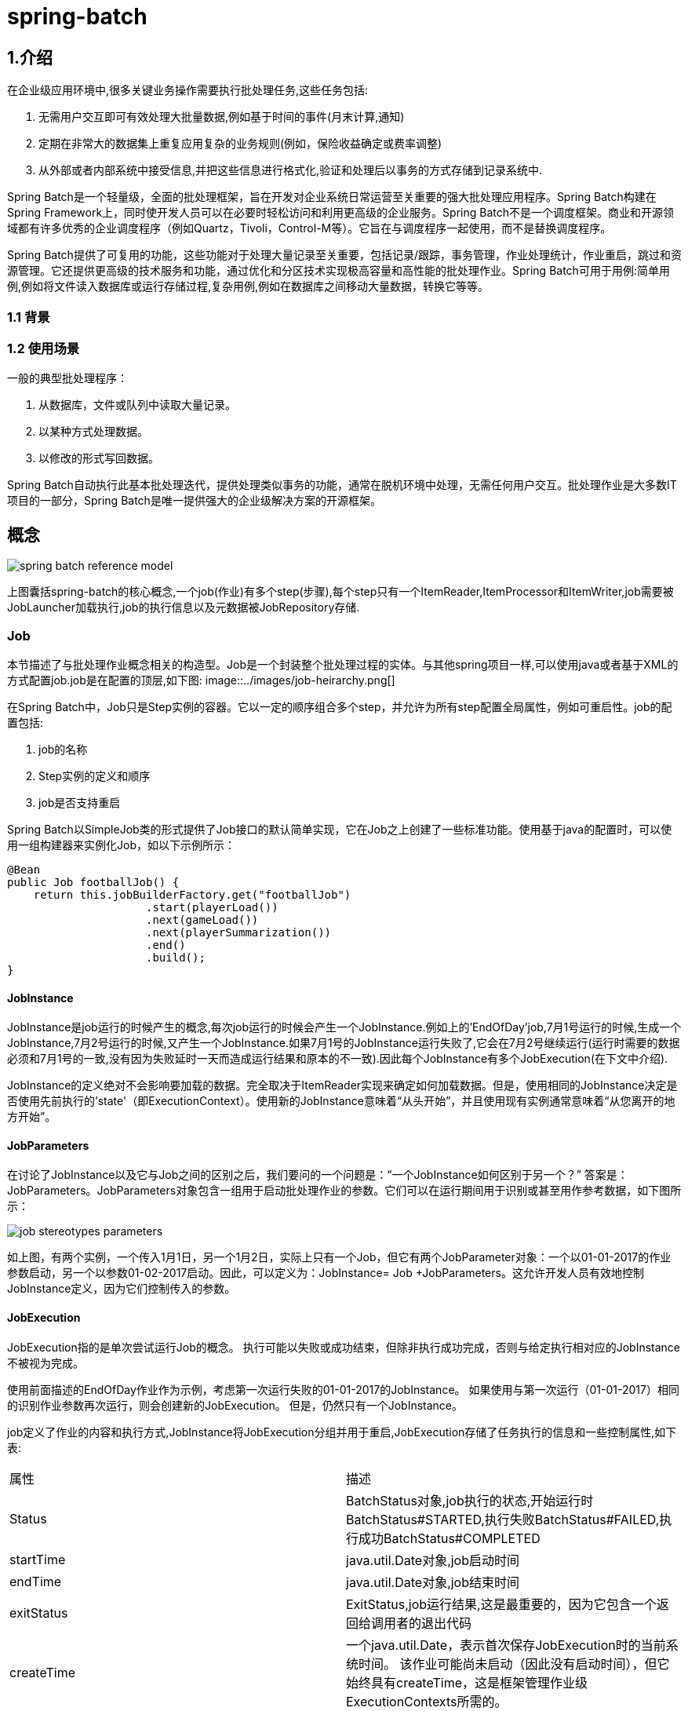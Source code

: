 = spring-batch

== 1.介绍

在企业级应用环境中,很多关键业务操作需要执行批处理任务,这些任务包括:

. 无需用户交互即可有效处理大批量数据,例如基于时间的事件(月末计算,通知)
. 定期在非常大的数据集上重复应用复杂的业务规则(例如，保险收益确定或费率调整)
. 从外部或者内部系统中接受信息,并把这些信息进行格式化,验证和处理后以事务的方式存储到记录系统中.

Spring Batch是一个轻量级，全面的批处理框架，旨在开发对企业系统日常运营至关重要的强大批处理应用程序。Spring Batch构建在Spring Framework上，同时使开发人员可以在必要时轻松访问和利用更高级的企业服务。Spring Batch不是一个调度框架。商业和开源领域都有许多优秀的企业调度程序（例如Quartz，Tivoli，Control-M等）。它旨在与调度程序一起使用，而不是替换调度程序。

Spring Batch提供了可复用的功能，这些功能对于处理大量记录至关重要，包括记录/跟踪，事务管理，作业处理统计，作业重启，跳过和资源管理。它还提供更高级的技术服务和功能，通过优化和分区技术实现极高容量和高性能的批处理作业。Spring Batch可用于用例:简单用例,例如将文件读入数据库或运行存储过程,复杂用例,例如在数据库之间移动大量数据，转换它等等。

=== 1.1 背景

=== 1.2 使用场景

一般的典型批处理程序：

. 从数据库，文件或队列中读取大量记录。
. 以某种方式处理数据。
. 以修改的形式写回数据。

Spring Batch自动执行此基本批处理迭代，提供处理类似事务的功能，通常在脱机环境中处理，无需任何用户交互。批处理作业是大多数IT项目的一部分，Spring Batch是唯一提供强大的企业级解决方案的开源框架。


== 概念

image::../images/spring-batch-reference-model.png[]

上图囊括spring-batch的核心概念,一个job(作业)有多个step(步骤),每个step只有一个ItemReader,ItemProcessor和ItemWriter,job需要被JobLauncher加载执行,job的执行信息以及元数据被JobRepository存储. 

=== Job

本节描述了与批处理作业概念相关的构造型。Job是一个封装整个批处理过程的实体。与其他spring项目一样,可以使用java或者基于XML的方式配置job.job是在配置的顶层,如下图:
image::../images/job-heirarchy.png[]

在Spring Batch中，Job只是Step实例的容器。它以一定的顺序组合多个step，并允许为所有step配置全局属性，例如可重启性。job的配置包括:

. job的名称
. Step实例的定义和顺序
. job是否支持重启

Spring Batch以SimpleJob类的形式提供了Job接口的默认简单实现，它在Job之上创建了一些标准功能。使用基于java的配置时，可以使用一组构建器来实例化Job，如以下示例所示：
[source,java]
----
@Bean
public Job footballJob() {
    return this.jobBuilderFactory.get("footballJob")
                     .start(playerLoad())
                     .next(gameLoad())
                     .next(playerSummarization())
                     .end()
                     .build();
}
----

==== JobInstance

JobInstance是job运行的时候产生的概念,每次job运行的时候会产生一个JobInstance.例如上的'EndOfDay'job,7月1号运行的时候,生成一个JobInstance,7月2号运行的时候,又产生一个JobInstance.如果7月1号的JobInstance运行失败了,它会在7月2号继续运行(运行时需要的数据必须和7月1号的一致,没有因为失败延时一天而造成运行结果和原本的不一致).因此每个JobInstance有多个JobExecution(在下文中介绍).

JobInstance的定义绝对不会影响要加载的数据。完全取决于ItemReader实现来确定如何加载数据。但是，使用相同的JobInstance决定是否使用先前执行的'state'（即ExecutionContext）。使用新的JobInstance意味着“从头开始”，并且使用现有实例通常意味着“从您离开的地方开始”。

==== JobParameters

在讨论了JobInstance以及它与Job之间的区别之后，我们要问的一个问题是：“一个JobInstance如何区别于另一个？” 答案是：JobParameters。JobParameters对象包含一组用于启动批处理作业的参数。它们可以在运行期间用于识别或甚至用作参考数据，如下图所示：

image::../images/job-stereotypes-parameters.png[]

如上图，有两个实例，一个传入1月1日，另一个1月2日，实际上只有一个Job，但它有两个JobParameter对象：一个以01-01-2017的作业参数启动，另一个以参数01-02-2017启动。因此，可以定义为：JobInstance= Job +JobParameters。这允许开发人员有效地控制JobInstance定义，因为它们控制传入的参数。

==== JobExecution

JobExecution指的是单次尝试运行Job的概念。 执行可能以失败或成功结束，但除非执行成功完成，否则与给定执行相对应的JobInstance不被视为完成。

使用前面描述的EndOfDay作业作为示例，考虑第一次运行失败的01-01-2017的JobInstance。 如果使用与第一次运行（01-01-2017）相同的识别作业参数再次运行，则会创建新的JobExecution。 但是，仍然只有一个JobInstance。

job定义了作业的内容和执行方式,JobInstance将JobExecution分组并用于重启,JobExecution存储了任务执行的信息和一些控制属性,如下表:

|===

|属性|描述
|Status|BatchStatus对象,job执行的状态,开始运行时BatchStatus#STARTED,执行失败BatchStatus#FAILED,执行成功BatchStatus#COMPLETED
|startTime|java.util.Date对象,job启动时间
|endTime|java.util.Date对象,job结束时间
|exitStatus|ExitStatus,job运行结果,这是最重要的，因为它包含一个返回给调用者的退出代码
|createTime|一个java.util.Date，表示首次保存JobExecution时的当前系统时间。 该作业可能尚未启动（因此没有启动时间），但它始终具有createTime，这是框架管理作业级ExecutionContexts所需的。
|lastUpdated|表示JobExecution最后一次持久化的java.util.Date。 如果作业尚未启动，则此字段为空。
|executionContext|“属性包”包含需要在executions之间持久化的用户数据。
|failureExceptions|执行作业期间遇到的异常列表。如果在作业失败期间遇到多个异常，这些可能很有用。
|===

这些属性很重要，因为它们是持久的，可用于确定job执行的状态。 例如，如果01-01的EndOfDay作业在晚上9:00执行而在9:30失败，则在批处理元数据表中进行以下输入：

.BATCH_JOB_INSTANCE
|===
|JOB_INST_ID|JOB_NAME
|1|EndOfDayJob
|2|EndOfDayJob
|===

.BATCH_JOB_EXECUTION_PARAMS
|===
|JOB_EXECUTION_ID|TYPE_CD|KEY_NAME|DATE_VAL|IDENTIFYING
|1|DATE|schedule.Date|2017-01-01 00:00:00|TRUE
|2|DATE|schedule.Date|2017-01-01 00:00:00|TRUE
|3|DATE|schedule.Date|2017-01-02 00:00:00|TRUE
|===

.BATCH_JOB_EXECUTION
|===
|JOB_EXEC_ID|JOB_INST_ID|START_TIME|END_TIME|STATUS
|1|1|2017-01-01 21:00|2017-01-01 21:30|FAILED
|2|1|2017-01-02 21:00|2017-01-02 21:30|COMPLETED
|3|2|2017-01-01 21:31|2017-01-02 22:30|COMPLETED
|===

NOTE: 为清晰起见和格式化，列名可能已缩写或删除。

=== Step

Step是一个域对象，它封装了批处理作业流程中的独立阶段。因此，每个Job完全由一个或多个步骤组成。Step包含定义和控制实际批处理所需的所有信息.这是必然是一个模糊的描述，因为任何给定Step的内容由编写Job的开发人员自行决定,Step可以像开发者所希望的那样简单或复杂。一个简单的Step可能会将文件中的数据加载到数据库中，几乎不需要代码（取决于所使用的实现）。更复杂的step可能具有复杂的业务规则，这些规则作为批处理的一部分被应用。与Job一样，Step具有单独StepExecution(关联唯一的JobExecution)，如下图所示：

image::../images/jobHeirarchyWithSteps.png[]

==== StepExecution

StepExecution表示执行Step的单次尝试。每次运行Step时都会创建一个新的StepExecution，类似于JobExecution。如果Step B之前的Step A执行失败,则Step B不会执行.StepExecution 只有在Step执行后才会被创建.

Step执行有StepExecution对象实例表示.每个StepExecution都包含对其相应Step的引用以及JobExecution和事务相关的数据，例如提交和回滚计数以及开始和结束时间。另外,每个StepExecution还包含ExecutionContext(其中包含开发人员需要在批处理运行中保留的任何数据，例如重新启动所需的统计信息或状态信息).下面列出StepExecution的属性:

|===
|属性|描述
|Status|BatchStatus对象,job执行的状态,开始运行时BatchStatus#STARTED,执行失败BatchStatus#FAILED,执行成功BatchStatus#COMPLETED
|startTime|java.util.Date对象,job启动时间
|endTime|java.util.Date对象,job结束时间
|exitStatus|ExitStatus,job运行结果,这是最重要的，因为它包含一个返回给调用者的退出代码
|createTime|一个java.util.Date，表示首次保存JobExecution时的当前系统时间。 该作业可能尚未启动（因此没有启动时间），但它始终具有createTime，这是框架管理作业级ExecutionContexts所需的。
|lastUpdated|表示JobExecution最后一次持久化的java.util.Date。 如果作业尚未启动，则此字段为空。
|executionContext|“属性包”包含需要在executions之间持久化的用户数据。
|readCount|已成功读取的条目数。
|writeCount|已成功写入的条目数
|commitCount|已为此执行提交的事务数。
|rollbackCount|已回退Step控制的业务事务的次数。
|readSkipCount|读取失败，导致跳过的条目数。
|processSkipCount|处理失败,导致的跳过数
|filterCount|ItemProcessor过滤的数目
|writeSkipCount|写失败导致的跳过数
|===

== ExecutionContext

ExecutionContext表示由框架持久化和控制的键/值对的集合，以便开发人员存储StepExecution对象或JobExecution对象的持久化状态.主要的用途是方便重启.使用平面文件输入作为示例，在处理单个行时，框架会定期在提交点处保留ExecutionContext,这样做允许ItemReader存储其状态，以防在运行期间发生致命错误或断电。所需要的只是将当前读取的行数放入上下文中，如下例所示，框架将完成其余的工作：
[source,java]
----
executionContext.putLong(getKey(LINES_READ_COUNT), reader.getPosition());
----

使用EndOfDay示例作为示例，假设有一个步骤“loadData”将文件加载到数据库中。 在第一次失败运行后，元数据表将类似于以下示例：


.BATCH_JOB_INSTANCE
|===
|JOB_INST_ID|JOB_NAME
|1|EndOfDayJob
|===

.BATCH_JOB_EXECUTION_PARAMS
|===
|JOB_EXECUTION_ID|TYPE_CD|KEY_NAME|DATE_VAL|IDENTIFYING
|1|DATE|schedule.Date|2017-01-01 00:00:00|TRUE
|===

.BATCH_JOB_EXECUTION
|===
|JOB_EXEC_ID|JOB_INST_ID|START_TIME|END_TIME|STATUS
|1|1|2017-01-01 21:00|2017-01-01 21:30|FAILED
|===

.BATCH_STEP_EXECUTION
|===
|STEP_EXEC_ID|JOB_EXEC_ID|STEP_NAME|START_TIME|END_TIME|STATUS
|1|1|loadData|2017-01-01 21:00|2017-01-01 21:30|FAILED
|===

.BATCH_STEP_EXECUTION_CONTEXT
|===
|STEP_EXEC_ID|SHORT_CONTEXT
|1|{piece.count=40321}
|===

在前面的例子中，Step运行了30分钟并处理了40,321个'pieces'，这将表示此场景中文件中的行。此值在框架每次提交之前更新，并且可以包含多行对应ExecutionContext中的条目。

在提交之前得到通知需要实现StepListener(或ItemStream），本指南后面将对此进行更详细的讨论。与前面的示例一样，假设作业在第二天重新启动。 重新启动时，将从数据库重新构建上次运行的ExecutionContext中的值。打开ItemReader时，它可以检查上下文中是否有任何存储状态并从那里初始化自身，如下例所示：
[source,java]
----
if (executionContext.containsKey(getKey(LINES_READ_COUNT))) {
    log.debug("Initializing for restart. Restart data is: " + executionContext);

    long lineCount = executionContext.getLong(getKey(LINES_READ_COUNT));

    LineReader reader = getReader();

    Object record = "";
    while (reader.getPosition() < lineCount && record != null) {
        record = readLine();
    }
}
----

在这种情况下，在上面的代码运行之后，当前行是40,322，允许Step从它停止的位置再次开始。ExecutionContext还可用于保存本身运行的统计信息。例如，如果平面文件包含跨多行存在的处理订单，则可能需要存储已处理的订单数量（这与读取的行数有很大不同），以便可以在Step结束的时候发送电子邮件(改邮件包含总共处理的订单数)。框架为开发人员存储它，以便使用JobInstance正确地对其进行范围化.

要知道是否应该使用现有的ExecutionContext可能非常困难。例如上面的EndOfDay例子,当01-01的JobInstance再次运行的时候,运行到Step的时候,会从数据库中加载ExecutionContext然后应用到Step上.反过来,01-02,框架意识到是一个新的JobInstance,所以会将空的上下文传递给Step. 同样要注意的是，在任何给定时间，每个StepExecution都只存在一个ExecutionContext。使用ExecutionContext客户端应该小心，因为这会创建一个共享键空间。因此，在放入值时应小心，以确保不会覆盖任何数据。但是，Step在上下文中绝对不存储任何数据，因此无法对框架产生负面影响。

同样重要的是要注意每个JobExecution至少有一个ExecutionContext，每个StepExecution都有一个ExecutionContext。例如，请考虑以下代码段：
[source,java]
----
ExecutionContext ecStep = stepExecution.getExecutionContext();
ExecutionContext ecJob = jobExecution.getExecutionContext();
----

如评论中所述，ecStep不等于ecJob。它们是两个不同的ExecutionContexts。 限制为Step保存在Step中的每个提交点，job保存在每个Step执行之间。

=== JobRepository

JobRepository是上面提到的所有Stereotypes的持久性机制。它为JobLauncher，Job和Step实现提供CRUD操作。首次启动Job时，将从存储库中获取JobExecution，并且在执行过程中，StepExecution和JobExecution实现将通过将它们传递到存储库来保留。

使用Java配置时，@ EnableBatchProcessing注释将JobRepository提供为自动配置的组件之一。

=== JobLauncher

JobLauncher表示一个简单的接口，用于使用给定的JobParameters集启动Job，如以下示例所示：
[source,java]
----
public interface JobLauncher {

public JobExecution run(Job job, JobParameters jobParameters)
            throws JobExecutionAlreadyRunningException, JobRestartException,
                   JobInstanceAlreadyCompleteException, JobParametersInvalidException;
}
----

也实现了从JobRepository获取有效的JobExecution并执行Job。

=== Item Reader

ItemReader 抽象从输入中获取条目的过程,一次读取一项(例如文件中一次读入一行),当获取的项为null时,说明输入已经被读完.

===  Item Writer

ItemWrite抽象了输出的过程,一次可以输出多个条目.通常，ItemWriter不知道它接下来应该接收的输入(输出源)，并且只知道在其当前调用中传递的项。

=== Item Processor

ItemProcessor是一个抽象，表示项目的业务处理。当ItemReader读取一个项目，而ItemWriter写入它们时，ItemProcessor提供一个转换或应用其他业务处理的访问点。 如果在处理项目时，确定该项目无效，则返回null表示不应该写出该项目。

== 配置并运行Job

=== 配置job

Job接口有多种实现，但构建器会抽象出配置上的差异。
[source,java]
----
@Bean
public Job footballJob() {
    return this.jobBuilderFactory.get("footballJob")
                     .start(playerLoad())
                     .next(gameLoad())
                     .next(playerSummarization())
                     .end()
                     .build();
}
----


上面的示例说明了一个由三个Step实例组成的Job。 与作业相关的构建器还可以包含有助于并行化（Split），声明性流控制（Decision）和流定义外部化（Flow）的其他元素。

==== 重启

执行批处理作业时的一个关键问题是Job重新启动时的行为。如果特定JobInstance已存在JobExecution，则启动Job将被视为“重新启动”.理想情况下，所有工作都应该能够在他们中断的地方启动，但有些情况下这是不可能的。如果job永远不重新启动，则可将重新启动的属性可能设置为“false”：

[source,java]
----
@Bean
public Job footballJob() {
    return this.jobBuilderFactory.get("footballJob")
                     .preventRestart()
                     ...
                     .build();
}
----
换句话说，将restartable设置为false意味着“此作业不支持再次启动”。 重新启动不可重新启动的作业将导致抛出JobRestartException.

====  拦截Job执行

执行Job的过程中，允许我们在其生命周期中发布各种事件以便可以执行自定义代码。SimpleJob允许在适当的时候调用JobListener：
[source,java]
----
public interface JobExecutionListener {

    void beforeJob(JobExecution jobExecution);

    void afterJob(JobExecution jobExecution);

}
----

JobListeners可以通过Job上的listeners元素添加到SimpleJob：
[source,java]
----
@Bean
public Job footballJob() {
    return this.jobBuilderFactory.get("footballJob")
                     .listener(sampleListener())
                     ...
                     .build();
}
----

应该注意的是，无论Job的成功与否，都会调用afterJob。如果需要确定成功或失败，可以从JobExecution获得：
[source,java]
----
public void afterJob(JobExecution jobExecution){
    if( jobExecution.getStatus() == BatchStatus.COMPLETED ){
        //job success
    }
    else if(jobExecution.getStatus() == BatchStatus.FAILED){
        //job failure
    }
}
----

NOTE : 可以使用@BeforeJob和@AfterJob来绑定事件

==== JobParametersValidator

在XML命名空间中声明的Job或使用AbstractJob的任何子类可以选择在运行时为JobParameters声明验证器。当您需要声明作业启动时所有必需参数时，这非常有用。 DefaultJobParametersValidator可用于约束简单强制参数和可选参数的组合，对于更复杂的约束，您可以自己实现接口。

[source,java]
----
@Bean
public Job job1() {
    return this.jobBuilderFactory.get("job1")
                     .validator(parametersValidator())
                     ...
                     .build();
}
----

=== java 配置

基于java的配置有两个组件：@EnableBatchProcessing注释和两个构建器。@EnableBatchProcessing的工作方式与Spring系列中的其他@Enable *注解类似。 在这种情况下，@EnableBatchProcessing提供了用于构建批处理作业的基本配置。 在此基本配置中，除了可用于自动装配的多个bean之外，还会创建一个StepScope实例：

. JobRepository - bean名称"jobRepository"
. JobLauncher - bean名称"jobLauncher"
. JobRegistry - bean名称"jobRegistry"
. PlatformTransactionManager -  bean名称"transactionManager"
. JobBuilderFactory -  bean名称 "jobBuilders"
. StepBuilderFactory -  bean名称 "stepBuilders"

此配置的核心接口是BatchConfigurer。 默认实现提供了上面提到的bean，并且需要将DataSource作为要提供的上下文中的bean。JobRepository将使用此数据源。 您可以通过创建BatchConfigurer接口的自定义实现来自定义任何这些bean。通常，扩展DefaultBatchConfigurer（如果未找到则使用BatchConfigurer）并覆盖所需的getter就足够了。以下示例显示如何提供自定义事务管理器：
[source,java]
----
@Bean
public BatchConfigurer batchConfigurer() {
        return new DefaultBatchConfigurer() {
                @Override
                public PlatformTransactionManager getTransactionManager() {
                        return new MyTransactionManager();
                }
        };
}
----

使用基本配置后，用户可以使用提供的构建器工厂来配置作业。下面是通过JobBuilderFactory和StepBuilderFactory配置的两步作业的示例。
[source,java]
----
@Configuration
@EnableBatchProcessing
@Import(DataSourceConfiguration.class)
public class AppConfig {

    @Autowired
    private JobBuilderFactory jobs;

    @Autowired
    private StepBuilderFactory steps;

    @Bean
    public Job job(@Qualifier("step1") Step step1, @Qualifier("step2") Step step2) {
        return jobs.get("myJob").start(step1).next(step2).build();
    }

    @Bean
    protected Step step1(ItemReader<Person> reader,
                         ItemProcessor<Person, Person> processor,
                         ItemWriter<Person> writer) {
        return steps.get("step1")
            .<Person, Person> chunk(10)
            .reader(reader)
            .processor(processor)
            .writer(writer)
            .build();
    }

    @Bean
    protected Step step2(Tasklet tasklet) {
        return steps.get("step2")
            .tasklet(tasklet)
            .build();
    }
}
----

===  配置JobRepository

如前所述，JobRepository用于Spring Batch中各种持久化域对象的基本CRUD操作，例如JobExecution和StepExecution。许多主要框架组件都需要它，例如JobLauncher，Job和Step。

使用java配置时，会为您提供JobRepository。如果提供了数据源，则提供基于JDBC的数据源，如果没有，则提供基于Map的数据源。但是，您可以通过BatchConfigurer接口的实现自定义JobRepository的配置。
[source,java]
----
@Override
protected JobRepository createJobRepository() throws Exception {
    JobRepositoryFactoryBean factory = new JobRepositoryFactoryBean();
    factory.setDataSource(dataSource);
    factory.setTransactionManager(transactionManager);
    factory.setIsolationLevelForCreate("ISOLATION_SERIALIZABLE");
    factory.setTablePrefix("BATCH_");
    factory.setMaxVarCharLength(1000);
    return factory.getObject();
}
----

除dataSource和transactionManager外，不需要上面列出的任何配置选项。如果未设置，将使用上面显示的默认值。出于展示目的，它们在上面显示。 max varchar length默认为2500，这是示例模式脚本中长VARCHAR列的长度

==== JobRepository的事务配置

如果使用命名空间或提供的FactoryBean，将在存储库周围自动创建事务切面。 这是为了确保批处理元数据（包括失败后重新启动所需的状态）正确保留。create* method属性中的隔离级别是单独指定的，以确保在启动作业时，如果两个进程同时尝试启动同一作业，则只有一个成功。该方法的默认隔离级别是SERIALIZABLE，这是非常激进的：READ_COMMITTED也可以正常工作;如果两个进程以这种方式不会发生冲突，READ_UNCOMMITTED也可以。但是，由于对create*方法的调用非常短，因此只要数据库平台支持SERIALIZED，就不太可能导致问题。 但是，这可以被覆盖：
[source,java]
----
// This would reside in your BatchConfigurer implementation
@Override
protected JobRepository createJobRepository() throws Exception {
    JobRepositoryFactoryBean factory = new JobRepositoryFactoryBean();
    factory.setDataSource(dataSource);
    factory.setTransactionManager(transactionManager);
    factory.setIsolationLevelForCreate("ISOLATION_REPEATABLE_READ");
    return factory.getObject();
}
----
如果未使用命名空间或工厂bean，则使用AOP配置存储库的事务行为也很重要：
[source,java]
----
@Bean
public TransactionProxyFactoryBean baseProxy() {
        TransactionProxyFactoryBean transactionProxyFactoryBean = new TransactionProxyFactoryBean();
        Properties transactionAttributes = new Properties();
        transactionAttributes.setProperty("*", "PROPAGATION_REQUIRED");
        transactionProxyFactoryBean.setTransactionAttributes(transactionAttributes);
        transactionProxyFactoryBean.setTarget(jobRepository());
        transactionProxyFactoryBean.setTransactionManager(transactionManager());
        return transactionProxyFactoryBean;
}
----

==== 更改表前缀

JobRepository的另一个可修改属性是元数据表的表前缀。 默认情况下，它们都以BATCH_开头。 BATCH_JOB_EXECUTION和BATCH_STEP_EXECUTION是两个例子。但是，有可能会修改此前缀。如果需要在表名称前添加模式名称，或者多个表需要在同一个模式下，则需要更改表前缀：
[source,java]
----
// This would reside in your BatchConfigurer implementation
@Override
protected JobRepository createJobRepository() throws Exception {
    JobRepositoryFactoryBean factory = new JobRepositoryFactoryBean();
    factory.setDataSource(dataSource);
    factory.setTransactionManager(transactionManager);
    factory.setTablePrefix("SYSTEM.TEST_");
    return factory.getObject();
}
----

鉴于上述更改，对元数据表的每个查询都将以“SYSTEM.TEST_”作为前缀。BATCH_JOB_EXECUTION将被修改为SYSTEM.TEST_JOB_EXECUTION。

==== 内存存储库

在某些情况下，您可能不希望将域对象持久保存到数据库中。一个原因可能是速度;在每个提交点存储域对象需要额外的时间。另一个原因可能是您不需要为特定工作保留状态。因此，Spring批处理提供了作业存储库的Map版本：
[source,java]
----
// This would reside in your BatchConfigurer implementation
@Override
protected JobRepository createJobRepository() throws Exception {
    JobRepositoryFactoryBean factory = new JobRepositoryFactoryBean();
    factory.setDataSource(dataSource);
    factory.setTransactionManager(transactionManager);
    factory.setIsolationLevelForCreate("ISOLATION_REPEATABLE_READ");
    return factory.getObject();
}
----

请注意，内存存储库是易失性的，因此不允许在JVM实例之间重新启动。它也不能保证同时启动具有相同参数的两个作业实例，并且不适合在多线程作业或本地分区Step中使用。因此，如果需要这些功能，就需要使用存储库的数据库版本。

但是它确实需要定义事务管理器，因为存储库中存在回滚语义，并且因为业务逻辑可能仍然是事务性的（例如RDBMS访问）。 出于测试目的，许多人发现ResourcelessTransactionManager很有用。


==== 存储库中的非标准数据库类型

如果您使用的数据库平台不在受支持的平台列表中，那么如果SQL变量足够接近，您可以使用其中一种受支持的类型。为此，您可以使用原始JobRepositoryFactoryBean而不是命名空间快捷方式，并使用它将数据库类型设置为最接近的匹配：
[source,java]
----
// This would reside in your BatchConfigurer implementation
@Override
protected JobRepository createJobRepository() throws Exception {
    JobRepositoryFactoryBean factory = new JobRepositoryFactoryBean();
    factory.setDataSource(dataSource);
    factory.setDatabaseType("db2");
    factory.setTransactionManager(transactionManager);
    return factory.getObject();
}
----

如果未指定，JobRepositoryFactoryBean将尝试从DataSource自动检测数据库类型。平台之间的主要区别主要在于主键自增的策略，因此通常也可能需要覆盖incrementmenterFactory（使用Spring Framework中的一个标准实现）。

如果即使这样做不起作用，或者你没有使用RDBMS，那么唯一的选择可能是实现SimpleJobRepository所依赖的各种Dao接口，并以正常的Spring方式手动连接一个。

=== 配置JobLauncher

使用@EnableBatchProcessing时，会为您提供开箱即用的JobRegistry。 本节介绍如何配置您自己的。

JobLauncher接口的最基本实现是SimpleJobLauncher。它唯一需要的依赖是JobRepository，以获得执行：
[source,java]
----
@Override
protected JobLauncher createJobLauncher() throws Exception {
        SimpleJobLauncher jobLauncher = new SimpleJobLauncher();
        jobLauncher.setJobRepository(jobRepository);
        jobLauncher.afterPropertiesSet();
        return jobLauncher;
}
----
获得JobExecution后，它将传递给Job的execute方法，最终将JobExecution返回给调用者：

iamge::../images/job-launcher-sequence-sync.png[]

序列很简单，从调度程序启动时效果很好。 但是，尝试从HTTP请求启动时会出现问题。在这种情况下，启动需要异步完成，以便SimpleJobLauncher立即返回给调用者。这是因为在长时间运行的进程（如批处理）所需的时间内保持HTTP请求保持打开是不好的做法。 下面是一个示例序列：

image::../images/job-launcher-sequence-async.png[]

通过配置TaskExecutor，可以轻松配置SimpleJobLauncher以允许此方案：
[source,java]
----
@Bean
public JobLauncher jobLauncher() {
        SimpleJobLauncher jobLauncher = new SimpleJobLauncher();
        jobLauncher.setJobRepository(jobRepository());
        jobLauncher.setTaskExecutor(new SimpleAsyncTaskExecutor());
        jobLauncher.afterPropertiesSet();
        return jobLauncher;
}
----

spring TaskExecutor接口的任何实现都可用于控制作业异步执行的方式。

=== 运行Job

启动批处理作业至少需要两件事：要启动的作业和JobLauncher.两者都可以包含在相同的上下文或不同的上下文中。例如，如果从命令行启动作业，则将为每个作业实例化一个新的JVM，因此每个作业都将拥有自己的JobLauncher。但是，如果从HttpRequest范围内的Web容器内运行，通常会有一个JobLauncher，配置为异步作业启动，多个请求将被调用以启动其作业。


==== 从命令行启动Job

对于想要从企业调度程序运行其作业的用户，命令行是主要接口。这是因为大多数调度程序（Quartz除外，除非使用NativeJob）直接与操作系统进程一起工作，主要是使用shell脚本启动。除了shell脚本之外，还有许多方法可以启动Java进程，例如Perl，Ruby，甚至是诸如ant或maven之类的“构建工具”。但是，由于大多数人都熟悉shell脚本，因此本示例将重点介绍它们。

因为启动作业的脚本必须启动Java虚拟机，所以需要一个带有main方法的类作为主要入口点。Spring Batch提供CommandLineJobRunner实现此目的.重要的是要注意，这只是引导应用程序的一种方法，但是有很多方法可以启动Java进程，并且这个类绝不应该被视为确定的。CommandLineJobRunner有四个作用:

. 加载适当的ApplicationContext
. 将命令行参数解析为JobParameters
. 根据参数找到适当的作业
. 使用应用程序上下文中提供的JobLauncher启动作业。

所有这些任务都只使用传入的参数完成。以下是必需的参数：

|===
|jobPath|将用于创建ApplicationContext的XML文件的位置。此文件应包含运行完整作业所需的所有内容
|jobName|要运行的作业的名称。
|===

这些参数必须首先传入jobPath，然后jobName。之后的所有参数都被视为JobParameters，并且必须采用'name = value'的格式：
	java CommandLineJobRunner io.spring.EndOfDayJobConfiguration endOfDay schedule.date(date)=2007/05/05

在大多数情况下，您可能希望使用清单在jar中声明主类，但为简单起见，该类是直接使用的。

. io.spring.EndOfDayJobConfiguration:完全限定类名的Job配置类
. endOfDay:job的名称
. schedule.date(date)=2007/05/05:改值会被转化成JobParameters

下面是完整的配置类:
[source,java]
----
@Configuration
@EnableBatchProcessing
public class EndOfDayJobConfiguration {

    @Autowired
    private JobBuilderFactory jobBuilderFactory;

    @Autowired
    private StepBuilderFactory stepBuilderFactory;

    @Bean
    public Job endOfDay() {
        return this.jobBuilderFactory.get("endOfDay")
                                    .start(step1())
                                    .build();
    }

    @Bean
    public Step step1() {
        return this.stepBuilderFactory.get("step1")
                                    .tasklet((contribution, chunkContext) -> null)
                                    .build();
    }
}
----

这个例子过于简单了，因为在Spring Batch中运行批处理作业有很多要求，但它有助于显示CommandLineJobRunner的两个主要要求：Job和JobLauncher.


从命令行启动批处理作业时，通常使用企业调度程序。大多数调度程序都相当愚蠢，只能在进程级别工作。这意味着他们只知道某些操作系统进程，例如他们正在调用的shell脚本。在这种情况下，知道作业成功或失败通信的唯一方法是通过返回代码.返回码是由进程返回到调度程序的数字，指示运行的结果。在最简单的情况下：0表示成功，1表示失败。现实场景中可能很复杂,JobA调用JobB返回4,调用JobB却返回5.这种类型的行为是在调度程序级别配置的，但重要的是，诸如Spring Batch之类的处理框架提供了一种返回特定批处理作业的“退出代码”的数字表示的方法。在Spring Batch中，它封装在ExitStatus中，第5章将对此进行更详细的介绍。出于讨论退出代码的目的，唯一需要知道的是ExitStatus具有由框架（或开发人员）设置的退出代码属性，并作为JobLauncher返回的JobExecution的一部分返回。CommandLineJobRunner使用ExitCodeMapper接口将此字符串值转换为数字：
[source,java]
----
public interface ExitCodeMapper {

    public int intValue(String exitCode);

}
----
ExitCodeMapper的基本契约是，给定一个字符串退出代码，将返回一个数字表示。作业运行器使用的默认实现是SimpleJvmExitCodeMapper，它返回0表示完成，1表示一般错误，2表示任何作业运行器错误，例如无法在提供的上下文中找到作业。如果需要比上面3个值更复杂的东西，则必须提供ExitCodeMapper接口的自定义实现。由于CommandLineJobRunner是创建ApplicationContext的类，因此无法“连接在一起”，因此必须自动连接需要覆盖的任何值。这意味着如果在BeanFactory中找到ExitCodeMapper的实现，则会在创建上下文后将其注入到运行器中。要提供自己的ExitCodeMapper，需要做的就是将实现声明为根级别bean，并确保它是由运行器加载的ApplicationContext的一部分。


==== 从web容器启动Job

历史上，如上所述，已经从命令行启动诸如批处理作业的离线处理。但是，在很多情况下，从HttpRequest启动是一个更好的选择。许多此类用例包括报告，临时作业运行和Web应用程序支持。因为按定义--批处理作业长时间运行，所以最重要的问题是确保以异步方式启动作业：

image::../images/launch-from-request.png[]

在这种情况下，控制器是一个Spring MVC控制器.控制器使用已配置为异步启动的JobLauncher启动作业，该作业立即返回JobExecution。Job可能仍在运行，但是，这种非阻塞行为允许控制器立即返回，这在处理HttpRequest时是必需的。
[source,java]
----
@Controller
public class JobLauncherController {

    @Autowired
    JobLauncher jobLauncher;

    @Autowired
    Job job;

    @RequestMapping("/jobLauncher.html")
    public void handle() throws Exception{
        jobLauncher.run(job, new JobParameters());
    }
}
----

=== 高级元数据使用

到目前为止，已经讨论了JobLauncher和JobRepository接口。 它们共同代表了简单的作业启动和批处理域对象的基本CRUD操作：
image::../images/job-repository.png[]

JobLauncher使用JobRepository创建新的JobExecution对象并运行它们。 Job和Step实现稍后使用相同的JobRepository在作业运行期间执行相同执行的基本更新。基本操作足以满足简单场景，但在具有数百个批处理作业和复杂调度要求的大型批处理环境中，需要更高级的元数据访问：

iamge::../images/job-repository-advanced.png[]
JobExplorer和JobOperator接口（将在下面讨论）添加了用于查询和控制元数据的附加功能。

==== 查询存储库
任何高级功能之前的最基本需求是能够在存储库中查询现有执行。 JobExplorer界面提供此功能：
[source,java]
----
public interface JobExplorer {

    List<JobInstance> getJobInstances(String jobName, int start, int count);

    JobExecution getJobExecution(Long executionId);

    StepExecution getStepExecution(Long jobExecutionId, Long stepExecutionId);

    JobInstance getJobInstance(Long instanceId);

    List<JobExecution> getJobExecutions(JobInstance jobInstance);

    Set<JobExecution> findRunningJobExecutions(String jobName);
}
----
从上面的方法签名可以看出，JobExplorer是JobRepository的只读版本，就像JobRepository一样，它可以通过工厂bean轻松配置：
[source,java]
----
@Override
public JobExplorer getJobExplorer() throws Exception {
        JobExplorerFactoryBean factoryBean = new JobExplorerFactoryBean();
        factoryBean.setDataSource(this.dataSource);
        return factoryBean.getObject();
}
----
在本章的前面部分提到，可以修改JobRepository的表前缀以允许不同的版本或模式。因为JobExplorer使用相同的表，所以它也需要能够设置前缀：
[source,java]
----
@Override
public JobExplorer getJobExplorer() throws Exception {
        JobExplorerFactoryBean factoryBean = new JobExplorerFactoryBean();
        factoryBean.setDataSource(this.dataSource);
        factoryBean.setTablePrefix("SYSTEM.");
        return factoryBean.getObject();
}
...
----
==== JobRegistry
JobRegistry（及其父接口JobLocator）不是必需的，但如果要跟踪上下文中可用的作业，它可能很有用。当在其他地方（例如在子上下文中）创建作业时，它对于在应用程序上下文中集中收集作业也是有用的。自定义JobRegistry实现还可用于操作已注册作业的名称和其他属性。框架只提供了一个实现，它基于从作业名称到作业实例的简单映射。

使用@EnableBatchProcessing时，会为您提供开箱即用的JobRegistry。 如果您想配置自己的：
[source,java]
----
@Override
@Bean
public JobRegistry jobRegistry() throws Exception {
        return new MapJobRegistry();
}
...
----
有两种方法可以自动填充JobRegistry：使用bean后处理器和使用注册器生命周期组件。以下各节介绍了这两种机制。
**JobRegistryBeanPostProcessor**
这是一个bean后处理器，可以在创建时注册所有作业：
[source,java]
----
@Bean
public JobRegistryBeanPostProcessor jobRegistryBeanPostProcessor() {
    JobRegistryBeanPostProcessor postProcessor = new JobRegistryBeanPostProcessor();
    postProcessor.setJobRegistry(jobRegistry());
    return postProcessor;
}
----
尽管不是严格必要的，但是示例中的后处理器已经被赋予id，以便它可以被包括在子上下文中（例如，作为父bean定义）并且使得在那里创建的所有作业也被自动注册。

**AutomaticJobRegistrar**
这是一个生命周期组件，可以创建子上下文并在创建时从这些上下文中注册作业。这样做的一个优点是，虽然子上下文中的作业名称仍然必须在注册表中是全局唯一的，但它们的依赖项可以具有“自然”名称。因此，例如，您可以创建一组XML配置文件，每个文件只有一个Job，但都具有相同bean名称的ItemReader的不同定义，例如 “读者”。如果所有这些文件都被导入到同一个上下文中，那么读者定义会相互冲突并相互覆盖，但是使用自动注册器可以避免这种情况。这样可以更轻松地集成由应用程序的单独模块提供的作业。
[source,java]
----
@Bean
public AutomaticJobRegistrar registrar() {

    AutomaticJobRegistrar registrar = new AutomaticJobRegistrar();
    registrar.setJobLoader(jobLoader());
    registrar.setApplicationContextFactories(applicationContextFactories());
    registrar.afterPropertiesSet();
    return registrar;

}
----

==== JobOperator

如前所述，JobRepository在元数据上提供CRUD操作，JobExplorer提供对元数据的只读操作。 但是，这些操作在一起使用以执行常见的监视任务（例如停止，重新启动或汇总作业）时非常有用，这通常由批处理操作员执行。 Spring Batch通过JobOperator接口提供这些类型的操作：
[source,java]
----
public interface JobOperator {

    List<Long> getExecutions(long instanceId) throws NoSuchJobInstanceException;

    List<Long> getJobInstances(String jobName, int start, int count)
          throws NoSuchJobException;

    Set<Long> getRunningExecutions(String jobName) throws NoSuchJobException;

    String getParameters(long executionId) throws NoSuchJobExecutionException;

    Long start(String jobName, String parameters)
          throws NoSuchJobException, JobInstanceAlreadyExistsException;

    Long restart(long executionId)
          throws JobInstanceAlreadyCompleteException, NoSuchJobExecutionException,
                  NoSuchJobException, JobRestartException;

    Long startNextInstance(String jobName)
          throws NoSuchJobException, JobParametersNotFoundException, JobRestartException,
                 JobExecutionAlreadyRunningException, JobInstanceAlreadyCompleteException;

    boolean stop(long executionId)
          throws NoSuchJobExecutionException, JobExecutionNotRunningException;

    String getSummary(long executionId) throws NoSuchJobExecutionException;

    Map<Long, String> getStepExecutionSummaries(long executionId)
          throws NoSuchJobExecutionException;

    Set<String> getJobNames();

}
----
上述操作表示来自许多不同接口的方法，例如JobLauncher，JobRepository，JobExplorer和JobRegistry。 因此，提供的JobOperator实现SimpleJobOperator具有许多依赖项：
[source,java]
----
 @Bean
 public SimpleJobOperator jobOperator(JobExplorer jobExplorer,
                                JobRepository jobRepository,
                                JobRegistry jobRegistry) {

        SimpleJobOperator jobOperator = new SimpleJobOperator();

        jobOperator.setJobExplorer(jobExplorer);
        jobOperator.setJobRepository(jobRepository);
        jobOperator.setJobRegistry(jobRegistry);
        jobOperator.setJobLauncher(jobLauncher);

        return jobOperator;
 }
----

==== JobParametersIncrementer

JobOperator上的大多数方法都是不言自明的，可以在界面的javadoc上找到更详细的解释。但是，startNextInstance方法值得注意。此方法将始终启动Job的新实例。如果JobExecution中存在严重问题并且需要从一开始就重新开始作业，这可能非常有用。与JobLauncher不同，它需要一个新的JobParameters对象，如果参数与任何先前的参数集不同，它将触发新的JobInstance，startNextInstance方法将使用绑定到Job的JobParametersIncrementer强制Job到一个新实例：
[source,java]
----
public interface JobParametersIncrementer {

    JobParameters getNext(JobParameters parameters);

}
----

JobParametersIncrementer的契约是，给定一个JobParameters对象，它将通过递增它可能包含的任何必要值来返回“下一个”JobParameters对象。此策略很有用，因为框架无法知道JobParameters的哪些更改使其成为“下一个”实例。例如，如果JobParameters中唯一的值是日期，并且应该创建下一个实例，那么该值是否应该增加一天？或一周（如果工作是每周一次）？对于有助于识别作业的任何数值，也可以这样说，如下所示：
[source,java]
----
public class SampleIncrementer implements JobParametersIncrementer {

    public JobParameters getNext(JobParameters parameters) {
        if (parameters==null || parameters.isEmpty()) {
            return new JobParametersBuilder().addLong("run.id", 1L).toJobParameters();
        }
        long id = parameters.getLong("run.id",1L) + 1;
        return new JobParametersBuilder().addLong("run.id", id).toJobParameters();
    }
}
----

在此示例中，使用键“run.id”的值用于区分JobInstances。如果传入的JobParameters为null，则可以假定Job之前从未运行过，因此可以返回其初始状态。 但是，如果不是，则获取旧值，递增1并返回。
增量器可以通过构建器中提供的增量器方法与“作业”相关联：
[source,java]
----
@Bean
public Job footballJob() {
    return this.jobBuilderFactory.get("footballJob")
                                     .incrementer(sampleIncrementer())
                                     ...
                     .build();
}
----

==== Stopping a Job
JobOperator最常见的用例之一是优雅地停止Job：
[source,java]
----
Set<Long> executions = jobOperator.getRunningExecutions("sampleJob");
jobOperator.stop(executions.iterator().next());
----
关闭不是立竿见影的，因为没有办法强制立即关闭，特别是如果执行当前是框架无法控制的开发人员代码，例如业务服务。 但是，只要控件返回到框架，它就会将当前StepExecution的状态设置为BatchStatus.STOPPED，保存它，然后在完成之前对JobExecution执行相同操作。


==== Aborting a Job

可以重新启动失败的作业执行（如果可以重新启动作业）。框架将不会重新启动状态为ABANDONED的作业执行。 ABANDONED状态也用于步骤执行，以在重新启动的作业执行中将它们标记为可跳过：如果作业正在执行并遇到在先前失败的作业执行中已标记为ABANDONED的步骤，则它将继续执行下一步骤（ 由作业流程定义和步骤执行退出状态确定）。

如果进程死亡（“kill -9”或服务器故障），那么该作业当然没有运行，但JobRepository无法知道，因为在进程死亡之前没有人告诉它。您必须手动告诉它您知道执行失败或应被视为中止（将其状态更改为FAILED或ABANDONED） - 这是一个业务决策，并且无法自动执行。如果状态不可重新启动，或者您知道重启数据有效，则仅将状态更改为FAILED。 Spring Batch Admin JobService中有一个实用程序可以中止作业执行。